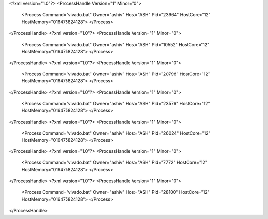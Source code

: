 <?xml version="1.0"?>
<ProcessHandle Version="1" Minor="0">
    <Process Command="vivado.bat" Owner="ashiv" Host="ASH" Pid="23964" HostCore="12" HostMemory="016475824128">
    </Process>
</ProcessHandle>
<?xml version="1.0"?>
<ProcessHandle Version="1" Minor="0">
    <Process Command="vivado.bat" Owner="ashiv" Host="ASH" Pid="10552" HostCore="12" HostMemory="016475824128">
    </Process>
</ProcessHandle>
<?xml version="1.0"?>
<ProcessHandle Version="1" Minor="0">
    <Process Command="vivado.bat" Owner="ashiv" Host="ASH" Pid="20796" HostCore="12" HostMemory="016475824128">
    </Process>
</ProcessHandle>
<?xml version="1.0"?>
<ProcessHandle Version="1" Minor="0">
    <Process Command="vivado.bat" Owner="ashiv" Host="ASH" Pid="23576" HostCore="12" HostMemory="016475824128">
    </Process>
</ProcessHandle>
<?xml version="1.0"?>
<ProcessHandle Version="1" Minor="0">
    <Process Command="vivado.bat" Owner="ashiv" Host="ASH" Pid="26024" HostCore="12" HostMemory="016475824128">
    </Process>
</ProcessHandle>
<?xml version="1.0"?>
<ProcessHandle Version="1" Minor="0">
    <Process Command="vivado.bat" Owner="ashiv" Host="ASH" Pid="7772" HostCore="12" HostMemory="016475824128">
    </Process>
</ProcessHandle>
<?xml version="1.0"?>
<ProcessHandle Version="1" Minor="0">
    <Process Command="vivado.bat" Owner="ashiv" Host="ASH" Pid="28100" HostCore="12" HostMemory="016475824128">
    </Process>
</ProcessHandle>
